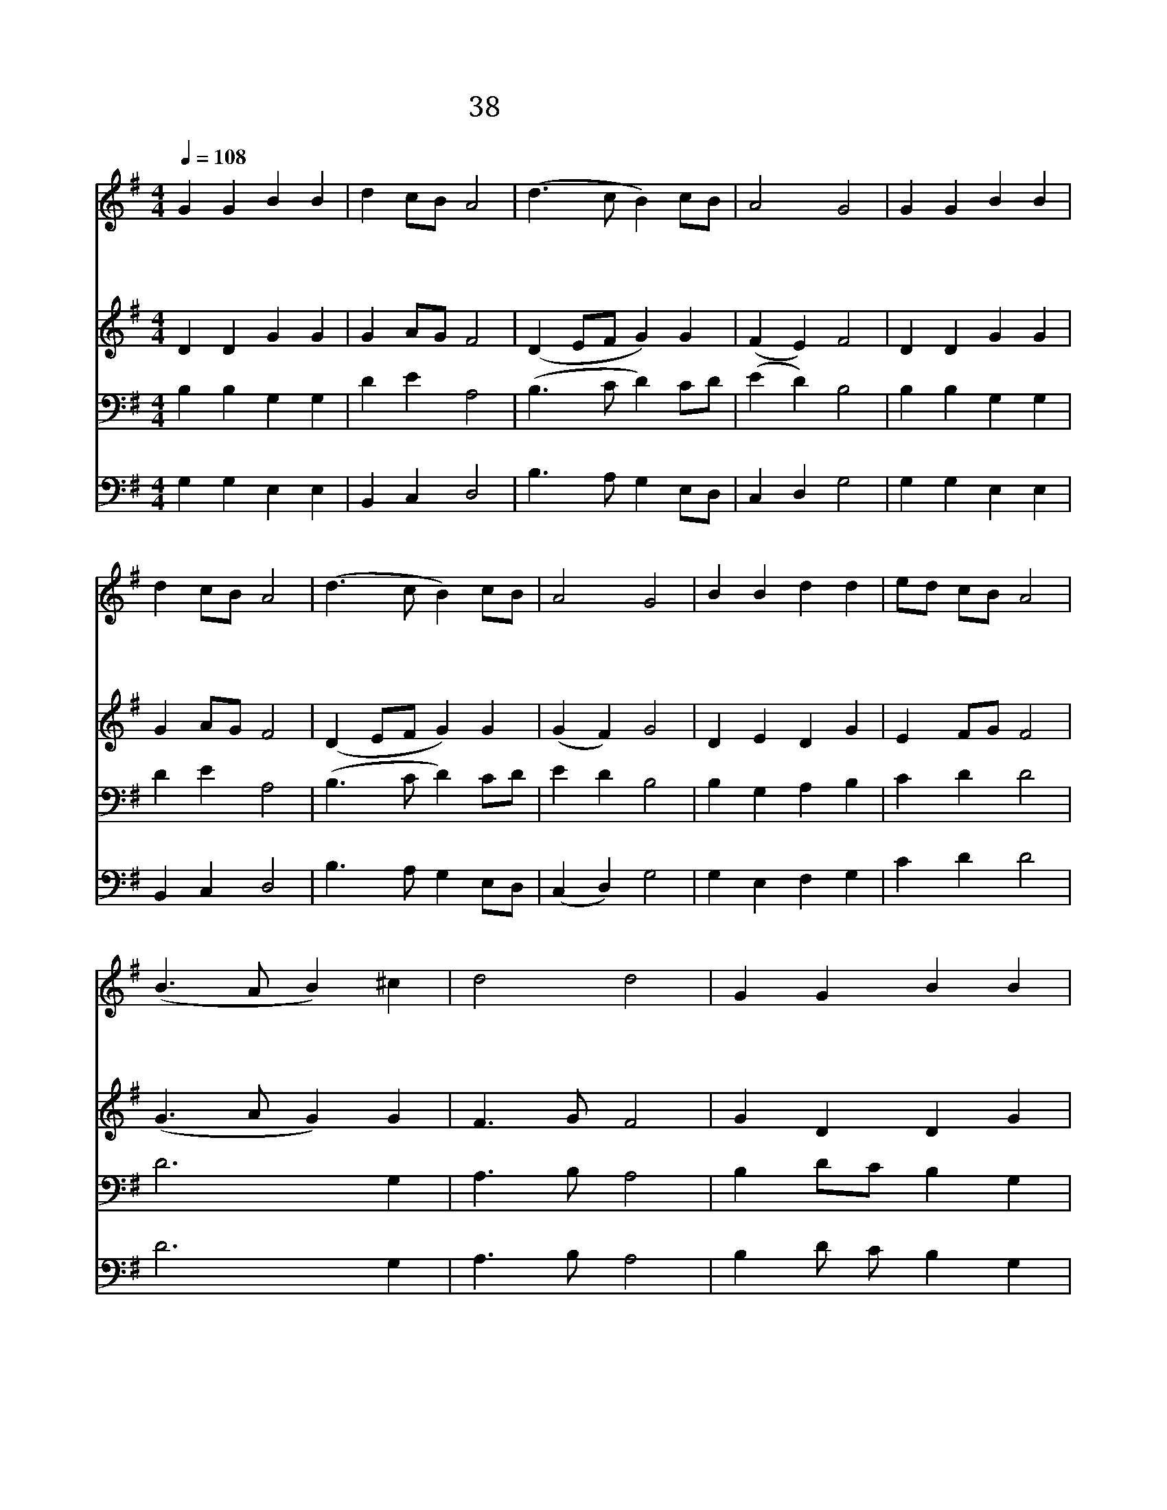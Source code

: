 X:132
T:38 주의 영광 빛나니
Z:H.F.Lyte/R.Williams
Z:Copyright May 16th 2000 by Jun
Z:All Rights Reserved
%%score 1 2 3 4
L:1/4
Q:1/4=108
M:4/4
I:linebreak $
K:G
V:1 treble
L:1/8
V:2 treble
V:3 bass
V:4 bass
V:1
 G2 G2 B2 B2 | d2 cB A4 | (d3 c B2) cB | A4 G4 | G2 G2 B2 B2 | d2 cB A4 | (d3 c B2) cB | A4 G4 | %8
w: 주 의 영 광|빛 나 * 니|할 * * 렐 *|루 야|성 도 들 은|주 앞 * 에|할 * * 렐 *|루 야|
w: 하 늘 이 여|땅 이 * 여|할 * * 렐 *|루 야|주 의 기 사|전 하 * 라|할 * * 렐 *|루 야|
w: 주 의 은 혜|넘 치 * 니|할 * * 렐 *|루 야|주 의 섭 리|놀 라 * 와|할 * * 렐 *|루 야|
 B2 B2 d2 d2 | ed cB A4 | (B3 A B2) ^c2 | d4 d4 | G2 G2 B2 B2 | d2 cB A4 | (d3 c B2) cB | A4 G4 | %16
w: 보 좌 앞 에|천 * 사 * 도|할 * * 렐|루 야|주 의 사 랑|크 셔 * 라|할 * * 렐 *|루 야|
w: 만 물 들 아|영 * 원 * 히|할 * * 렐|루 야|서 로 화 답|하 여 * 라|할 * * 렐 *|루 야|
w: 주 의 역 사|크 * 셔 * 라|할 * * 렐|루 야|주 의 사 랑|한 없 * 네|할 * * 렐 *|루 야|
 G4 G4 |] |] %18
w: ||
w: ||
w: 아 멘||
V:2
 D D G G | G A/G/ F2 | (D E/F/ G) G | (F E) F2 | D D G G | G A/G/ F2 | (D E/F/ G) G | (G F) G2 | %8
 D E D G | E F/G/ F2 | (G3/2 A/ G) G | F3/2 G/ F2 | G D D G | G A/G/ F2 | (D E/F/ G) G | (G F) G2 | %16
 E2 D2 |] |] %18
V:3
 B, B, G, G, | D E A,2 | (B,3/2 C/ D) C/D/ | (E D) B,2 | B, B, G, G, | D E A,2 | %6
 (B,3/2 C/ D) C/D/ | E D B,2 | B, G, A, B, | C D D2 | D3 G, | A,3/2 B,/ A,2 | B, D/C/ B, G, | %13
 D E A,2 | (B,3/2 C/ D) C/D/ | (E D) B,2 | C2 B,2 |] |] %18
V:4
 G, G, E, E, | B,, C, D,2 | B,3/2 A,/ G, E,/D,/ | C, D, G,2 | G, G, E, E, | B,, C, D,2 | %6
 B,3/2 A,/ G, E,/D,/ | (C, D,) G,2 | G, E, F, G, | C D D2 | D3 G, | A,3/2 B,/ A,2 | %12
 B, D/ C/ B, G, | D E A,2 | (B,3/2 C/ D) C/D/ | (E D) B,2 | C2 B,2 |] |] %18
